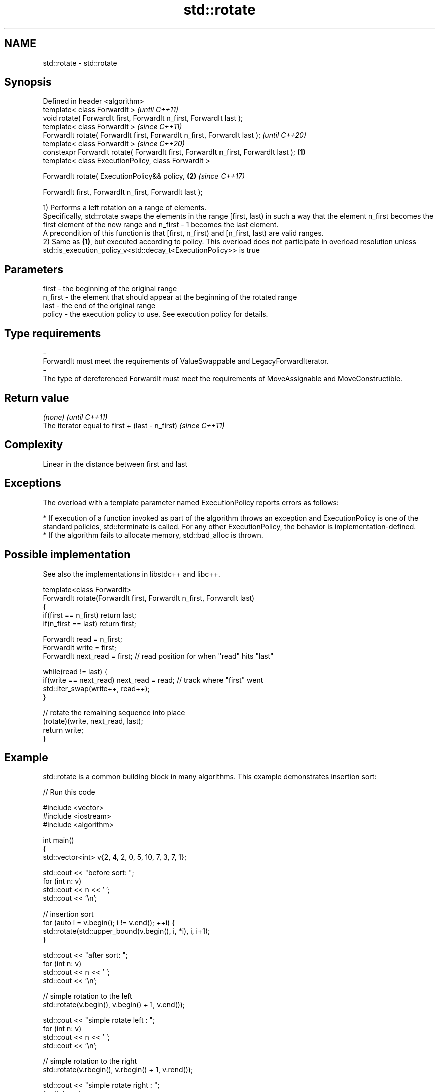 .TH std::rotate 3 "2020.03.24" "http://cppreference.com" "C++ Standard Libary"
.SH NAME
std::rotate \- std::rotate

.SH Synopsis
   Defined in header <algorithm>
   template< class ForwardIt >                                                               \fI(until C++11)\fP
   void rotate( ForwardIt first, ForwardIt n_first, ForwardIt last );
   template< class ForwardIt >                                                               \fI(since C++11)\fP
   ForwardIt rotate( ForwardIt first, ForwardIt n_first, ForwardIt last );                   \fI(until C++20)\fP
   template< class ForwardIt >                                                               \fI(since C++20)\fP
   constexpr ForwardIt rotate( ForwardIt first, ForwardIt n_first, ForwardIt last ); \fB(1)\fP
   template< class ExecutionPolicy, class ForwardIt >

   ForwardIt rotate( ExecutionPolicy&& policy,                                           \fB(2)\fP \fI(since C++17)\fP

   ForwardIt first, ForwardIt n_first, ForwardIt last );

   1) Performs a left rotation on a range of elements.
   Specifically, std::rotate swaps the elements in the range [first, last) in such a way that the element n_first becomes the first element of the new range and n_first - 1 becomes the last element.
   A precondition of this function is that [first, n_first) and [n_first, last) are valid ranges.
   2) Same as \fB(1)\fP, but executed according to policy. This overload does not participate in overload resolution unless std::is_execution_policy_v<std::decay_t<ExecutionPolicy>> is true

.SH Parameters

   first            -         the beginning of the original range
   n_first          -         the element that should appear at the beginning of the rotated range
   last             -         the end of the original range
   policy           -         the execution policy to use. See execution policy for details.
.SH Type requirements
   -
   ForwardIt must meet the requirements of ValueSwappable and LegacyForwardIterator.
   -
   The type of dereferenced ForwardIt must meet the requirements of MoveAssignable and MoveConstructible.

.SH Return value

   \fI(none)\fP                                         \fI(until C++11)\fP
   The iterator equal to first + (last - n_first) \fI(since C++11)\fP

.SH Complexity

   Linear in the distance between first and last

.SH Exceptions

   The overload with a template parameter named ExecutionPolicy reports errors as follows:

     * If execution of a function invoked as part of the algorithm throws an exception and ExecutionPolicy is one of the standard policies, std::terminate is called. For any other ExecutionPolicy, the behavior is implementation-defined.
     * If the algorithm fails to allocate memory, std::bad_alloc is thrown.

.SH Possible implementation

   See also the implementations in libstdc++ and libc++.

   template<class ForwardIt>
   ForwardIt rotate(ForwardIt first, ForwardIt n_first, ForwardIt last)
   {
      if(first == n_first) return last;
      if(n_first == last) return first;

      ForwardIt read      = n_first;
      ForwardIt write     = first;
      ForwardIt next_read = first; // read position for when "read" hits "last"

      while(read != last) {
         if(write == next_read) next_read = read; // track where "first" went
         std::iter_swap(write++, read++);
      }

      // rotate the remaining sequence into place
      (rotate)(write, next_read, last);
      return write;
   }

.SH Example

   std::rotate is a common building block in many algorithms. This example demonstrates insertion sort:

   
// Run this code

 #include <vector>
 #include <iostream>
 #include <algorithm>

 int main()
 {
     std::vector<int> v{2, 4, 2, 0, 5, 10, 7, 3, 7, 1};

     std::cout << "before sort:      ";
     for (int n: v)
         std::cout << n << ' ';
     std::cout << '\\n';

     // insertion sort
     for (auto i = v.begin(); i != v.end(); ++i) {
         std::rotate(std::upper_bound(v.begin(), i, *i), i, i+1);
     }

     std::cout << "after sort:       ";
     for (int n: v)
         std::cout << n << ' ';
     std::cout << '\\n';

     // simple rotation to the left
     std::rotate(v.begin(), v.begin() + 1, v.end());

     std::cout << "simple rotate left  : ";
     for (int n: v)
         std::cout << n << ' ';
     std::cout << '\\n';

     // simple rotation to the right
     std::rotate(v.rbegin(), v.rbegin() + 1, v.rend());

     std::cout << "simple rotate right : ";
     for (int n: v)
         std::cout << n << ' ';
     std::cout << '\\n';

 }

.SH Output:

 before sort:      2 4 2 0 5 10 7 3 7 1
 after sort:       0 1 2 2 3 4 5 7 7 10
 simple rotate left : 1 2 2 3 4 5 7 7 10 0
 simple rotate right: 0 1 2 2 3 4 5 7 7 10

.SH See also

   rotate_copy copies and rotate a range of elements
               \fI(function template)\fP
